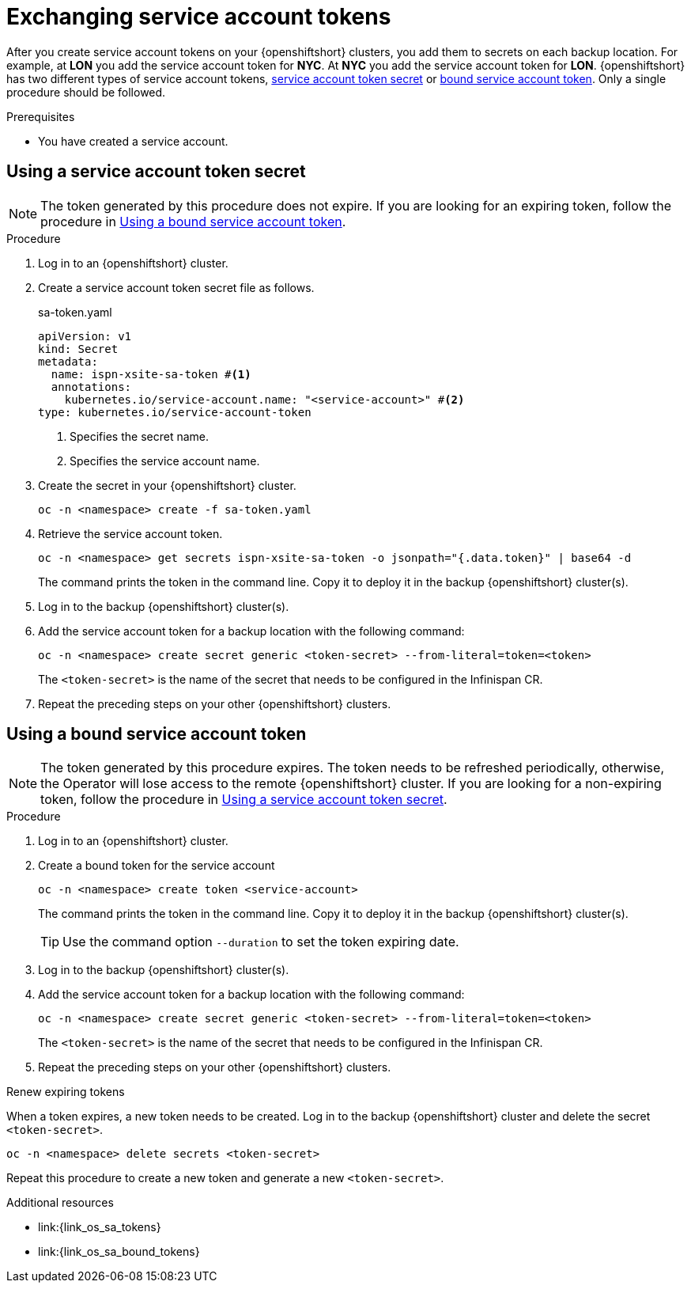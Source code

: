 [id='exchanging-sa-tokens_{context}']
= Exchanging service account tokens

[role="_abstract"]
After you create service account tokens on your {openshiftshort} clusters, you
add them to secrets on each backup location.
For example, at **LON** you add the service account token for **NYC**.
At **NYC** you add the service account token for **LON**.
{openshiftshort} has two different types of service account tokens, <<non-expiring-tokens,service account token secret>> or <<expiring-tokens, bound service account token>>.
Only a single procedure should be followed.

.Prerequisites

* You have created a service account.

[#non-expiring-tokens]
== Using a service account token secret

NOTE: The token generated by this procedure does not expire.
If you are looking for an expiring token, follow the procedure in <<expiring-tokens>>.

.Procedure

. Log in to an {openshiftshort} cluster.

. Create a service account token secret file as follows.
+
.sa-token.yaml
[source,yaml,options="nowrap",subs=attributes+]
----
apiVersion: v1
kind: Secret
metadata:
  name: ispn-xsite-sa-token #<1>
  annotations:
    kubernetes.io/service-account.name: "<service-account>" #<2> 
type: kubernetes.io/service-account-token 
----
<1> Specifies the secret name.
<2> Specifies the service account name.

. Create the secret in your {openshiftshort} cluster.
+
[source,bash,options="nowrap",subs=attributes+]
----
oc -n <namespace> create -f sa-token.yaml
----

. Retrieve the service account token.
+
[source,bash,options="nowrap",subs=attributes+]
----
oc -n <namespace> get secrets ispn-xsite-sa-token -o jsonpath="{.data.token}" | base64 -d
----
+
The command prints the token in the command line.
Copy it to deploy it in the backup {openshiftshort} cluster(s).

. Log in to the backup {openshiftshort} cluster(s).

. Add the service account token for a backup location with the following command:
+
[source,bash,options="nowrap",subs=attributes+]
----
oc -n <namespace> create secret generic <token-secret> --from-literal=token=<token>
----
+
The `<token-secret>` is the name of the secret that needs to be configured in the Infinispan CR.

. Repeat the preceding steps on your other {openshiftshort} clusters.


[#expiring-tokens]
== Using a bound service account token

NOTE: The token generated by this procedure expires.
The token needs to be refreshed periodically, otherwise, the Operator will lose access to the remote {openshiftshort} cluster.
If you are looking for a non-expiring token, follow the procedure in <<non-expiring-tokens>>.

.Procedure

. Log in to an {openshiftshort} cluster.

. Create a bound token for the service account
+
[source,bash,options="nowrap",subs=attributes+]
----
oc -n <namespace> create token <service-account>
----
+
The command prints the token in the command line.
Copy it to deploy it in the backup {openshiftshort} cluster(s).
+
TIP: Use the command option `--duration` to set the token expiring date.

. Log in to the backup {openshiftshort} cluster(s).

. Add the service account token for a backup location with the following command:
+
[source,bash,options="nowrap",subs=attributes+]
----
oc -n <namespace> create secret generic <token-secret> --from-literal=token=<token>
----
+
The `<token-secret>` is the name of the secret that needs to be configured in the Infinispan CR.

. Repeat the preceding steps on your other {openshiftshort} clusters.

.Renew expiring tokens

When a token expires, a new token needs to be created.
Log in to the backup {openshiftshort} cluster and delete the secret `<token-secret>`.

[source,bash,options="nowrap",subs=attributes+]
----
oc -n <namespace> delete secrets <token-secret>
----

Repeat this procedure to create a new token and generate a new `<token-secret>`.

[role="_additional-resources"]
.Additional resources
* link:{link_os_sa_tokens}
* link:{link_os_sa_bound_tokens}